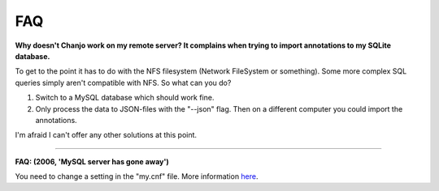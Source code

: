 .. _faq:

FAQ
=====

**Why doesn't Chanjo work on my remote server? It complains when trying to import annotations to my SQLite database.**

To get to the point it has to do with the NFS filesystem (Network FileSystem or something). Some more complex SQL queries simply aren't compatible with NFS. So what can you do?

1. Switch to a MySQL database which should work fine.
2. Only process the data to JSON-files with the "--json" flag. Then on a different computer you could import the annotations.

I'm afraid I can't offer any other solutions at this point.

----------

**FAQ: (2006, 'MySQL server has gone away')**

You need to change a setting in the "my.cnf" file. More information `here <http://stackoverflow.com/a/9479681/2310187>`_.

